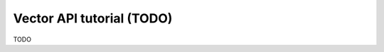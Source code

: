 .. _vector_api_tut:

================================================================================
Vector API tutorial (TODO)
================================================================================

TODO
